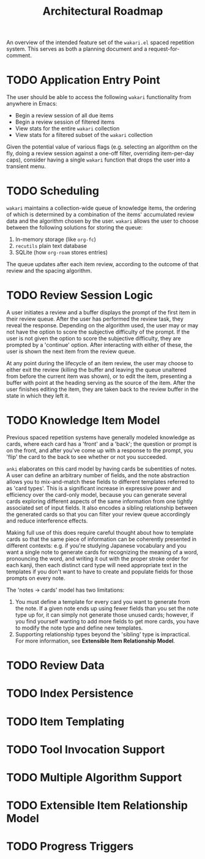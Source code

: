 #+TITLE: Architectural Roadmap

An overview of the intended feature set of the =wakari.el= spaced
repetition system. This serves as both a planning document and a
request-for-comment.

* TODO Application Entry Point

The user should be able to access the following =wakari= functionality
from anywhere in Emacs:

- Begin a review session of all due items
- Begin a review session of filtered items
- View stats for the entire =wakari= collection
- View stats for a filtered subset of the =wakari= collection

Given the potential value of various flags (e.g. selecting an
algorithm on the fly, doing a review session against a one-off filter,
overriding item-per-day caps), consider having a single =wakari=
function that drops the user into a transient menu.

* TODO Scheduling

=wakari= maintains a collection-wide queue of knowledge items, the
ordering of which is determined by a combination of the items'
accumulated review data and the algorithm chosen by the user. =wakari=
allows the user to choose between the following solutions for storing
the queue:

1. In-memory storage (like =org-fc=)
2. =recutils= plain text database
3. SQLite (how =org-roam= stores entries)

The queue updates after each item review, according to the outcome of
that review and the spacing algorithm.

* TODO Review Session Logic

A user initiates a review and a buffer displays the prompt of the
first item in their review queue. After the user has performed the
review task, they reveal the response. Depending on the algorithm
used, the user may or may not have the option to score the subjective
difficulty of the prompt. If the user is not given the option to score
the subjective difficulty, they are prompted by a 'continue'
option. After interacting with either of these, the user is shown the
next item from the review queue.

At any point during the lifecycle of an item review, the user may
choose to either exit the review (killing the buffer and leaving the
queue unaltered from before the current item was shown), or to edit
the item, presenting a buffer with point at the heading serving as the
source of the item. After the user finishes editing the item, they are
taken back to the review buffer in the state in which they left it.

* TODO Knowledge Item Model

Previous spaced repetition systems have generally modeled knowledge as
cards, where each card has a 'front' and a 'back'; the question or
prompt is on the front, and after you've come up with a response to
the prompt, you 'flip' the card to the back to see whether or not you
succeeded.

=anki= elaborates on this card model by having cards be subentities of
notes. A user can define an arbitrary number of fields, and the note
abstraction allows you to mix-and-match these fields to different
templates referred to as 'card types'. This is a significant increase
in expressive power and efficiency over the card-only model, because
you can generate several cards exploring different aspects of the same
information from one tightly associated set of input fields. It also
encodes a sibling relationship between the generated cards so that you
can filter your review queue accordingly and reduce interference
effects.

Making full use of this does require careful thought about how to
template cards so that the same piece of information can be coherently
presented in different contexts: e.g. if you're studying Japanese
vocabulary and you want a single note to generate cards for
recognizing the meaning of a word, pronouncing the word, and writing
it out with the proper stroke order for each kanji, then each distinct
card type will need appropriate text in the templates if you don't
want to have to create and populate fields for those prompts on every
note.

The 'notes -> cards' model has two limitations:

1. You must define a template for every card you want to generate from
   the note. If a given note ends up using fewer fields than you set
   the note type up for, it can simply not generate those unused
   cards; however, if you find yourself wanting to add more fields to
   get more cards, you have to modify the note type and define new
   templates.
2. Supporting relationship types beyond the 'sibling' type is
   impractical. For more information, see *Extensible Item
   Relationship Model*.

* TODO Review Data

* TODO Index Persistence

* TODO Item Templating

* TODO Tool Invocation Support

* TODO Multiple Algorithm Support

* TODO Extensible Item Relationship Model

* TODO Progress Triggers
